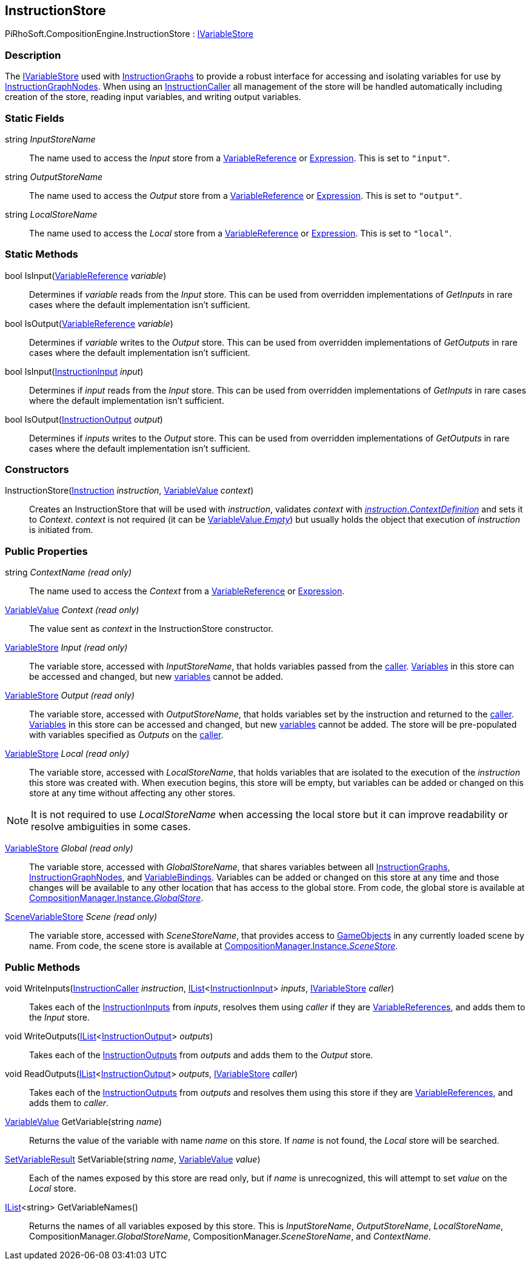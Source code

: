 [#reference/instruction-store]

## InstructionStore

PiRhoSoft.CompositionEngine.InstructionStore : <<reference/i-variable-store.html,IVariableStore>>

### Description

The <<reference/i-variable-store.html,IVariableStore>> used with <<reference/instruction-graph.html,InstructionGraphs>> to provide a robust interface for accessing and isolating variables for use by <<reference/instruction-graph-node.html,InstructionGraphNodes>>. When using an <<reference/instruction-caller.html,InstructionCaller>> all management of the store will be handled automatically including creation of the store, reading input variables, and writing output variables. 

### Static Fields

string _InputStoreName_::

The name used to access the _Input_ store from a <<reference/variable-reference.html,VariableReference>> or <<reference/expression.html,Expression>>. This is set to `"input"`.

string _OutputStoreName_::

The name used to access the _Output_ store from a <<reference/variable-reference.html,VariableReference>> or <<reference/expression.html,Expression>>. This is set to `"output"`.

string _LocalStoreName_::

The name used to access the _Local_ store from a <<reference/variable-reference.html,VariableReference>> or <<reference/expression.html,Expression>>. This is set to `"local"`.

### Static Methods

bool IsInput(<<reference/variable-reference.html,VariableReference>> _variable_)::

Determines if _variable_ reads from the _Input_ store. This can be used from overridden implementations of _GetInputs_ in rare cases where the default implementation isn't sufficient.

bool IsOutput(<<reference/variable-reference.html,VariableReference>> _variable_)::

Determines if _variable_ writes to the _Output_ store. This can be used from overridden implementations of _GetOutputs_ in rare cases where the default implementation isn't sufficient.

bool IsInput(<<reference/instruction-input.html,InstructionInput>> _input_)::

Determines if _input_ reads from the _Input_ store. This can be used from overridden implementations of _GetInputs_ in rare cases where the default implementation isn't sufficient.

bool IsOutput(<<reference/instruction-output.html,InstructionOutput>> _output_)::

Determines if _inputs_ writes to the _Output_ store. This can be used from overridden implementations of _GetOutputs_ in rare cases where the default implementation isn't sufficient.

### Constructors

InstructionStore(<<reference/instruction.html,Instruction>> _instruction_, <<reference/variable-value.html,VariableValue>> _context_)::

Creates an InstructionStore that will be used with _instruction_, validates _context_ with <<reference/instruction.html,_instruction_._ContextDefinition_>> and sets it to _Context_. _context_ is not required (it can be <<reference/varibale-value.html,VariableValue._Empty_>>) but usually holds the object that execution of _instruction_ is initiated from.

### Public Properties

string _ContextName_ _(read only)_::

The name used to access the _Context_ from a <<reference/variable-reference.html,VariableReference>> or <<reference/expression.html,Expression>>.

<<reference/variable-value.html,VariableValue>> _Context_ _(read only)_::

The value sent as _context_ in the InstructionStore constructor.

<<reference/variable-store.html,VariableStore>> _Input_ _(read only)_::

The variable store, accessed with _InputStoreName_, that holds variables passed from the <<reference/instruction-caller.html,caller>>. <<reference/variable.html,Variables>> in this store can be accessed and changed, but new <<reference/variable.html,variables>> cannot be added.

<<reference/variable-store.html,VariableStore>> _Output_ _(read only)_::

The variable store, accessed with _OutputStoreName_, that holds variables set by the instruction and returned to the <<reference/instruction-caller.html,caller>>. <<reference/variable.html,Variables>> in this store can be accessed and changed, but new <<reference/variable.html,variables>> cannot be added. The store will be pre-populated with variables specified as _Outputs_ on the <<reference/instruction-caller.html,caller>>.

<<reference/variable-store.html,VariableStore>> _Local_ _(read only)_::

The variable store, accessed with _LocalStoreName_, that holds variables that are isolated to the execution of the _instruction_ this store was created with. When execution begins, this store will be empty, but variables can be added or changed on this store at any time without affecting any other stores.

NOTE: It is not required to use _LocalStoreName_ when accessing the local store but it can improve readability or resolve ambiguities in some cases.

<<reference/variable-store.html,VariableStore>> _Global_ _(read only)_::

The variable store, accessed with _GlobalStoreName_, that shares variables between all <<reference/instruction-graph.html,InstructionGraphs>>, <<reference/instruction-graph-node.html,InstructionGraphNodes>>, and <<reference/variable-binding.html,VariableBindings>>. Variables can be added or changed on this store at any time and those changes will be available to any other location that has access to the global store. From code, the global store is available at <<reference/composition-manager.html,CompositionManager.Instance._GlobalStore_>>.

<<reference/scene-variable-store.html,SceneVariableStore>> _Scene_ _(read only)_::

The variable store, accessed with _SceneStoreName_, that provides access to https://docs.unity3d.com/ScriptReference/GameObject.html[GameObjects^] in any currently loaded scene by name. From code, the scene store is available at <<reference/composition-manager.html,CompositionManager.Instance._SceneStore_>>.

### Public Methods

void WriteInputs(<<reference/instruction-caller.html,InstructionCaller>> _instruction_, https://docs.microsoft.com/en-us/dotnet/api/System.Collections.Generic.IList-1[IList^]<<<reference/instruction-input.html,InstructionInput>>> _inputs_, <<reference/i-variable-store.html,IVariableStore>> _caller_)::

Takes each of the <<reference/instruction-input.html,InstructionInputs>> from _inputs_, resolves them using _caller_ if they are <<reference/variable-reference.html,VariableReferences>>, and adds them to the _Input_ store.

void WriteOutputs(https://docs.microsoft.com/en-us/dotnet/api/System.Collections.Generic.IList-1[IList^]<<<reference/instruction-output.html,InstructionOutput>>> _outputs_)::

Takes each of the <<reference/instruction-output.html,InstructionOutputs>> from _outputs_ and adds them to the _Output_ store.

void ReadOutputs(https://docs.microsoft.com/en-us/dotnet/api/System.Collections.Generic.IList-1[IList^]<<<reference/instruction-output.html,InstructionOutput>>> _outputs_, <<reference/i-variable-store.html,IVariableStore>> _caller_)::

Takes each of the <<reference/instruction-output.html,InstructionOutputs>> from _outputs_ and resolves them using this store if they are <<reference/variable-reference.html,VariableReferences>>, and adds them to _caller_.

<<reference/variable-value.html,VariableValue>> GetVariable(string _name_)::

Returns the value of the variable with name _name_ on this store. If _name_ is not found, the _Local_ store will be searched.

<<reference/set-variable-result.html,SetVariableResult>> SetVariable(string _name_, <<reference/variable-value.html,VariableValue>> _value_)::

Each of the names exposed by this store are read only, but if _name_ is unrecognized, this will attempt to set _value_ on the _Local_ store.

https://docs.microsoft.com/en-us/dotnet/api/System.Collections.Generic.IList-1[IList^]<string> GetVariableNames()::

Returns the names of all variables exposed by this store. This is _InputStoreName_, _OutputStoreName_, _LocalStoreName_, CompositionManager._GlobalStoreName_, CompositionManager._SceneStoreName_, and _ContextName_.